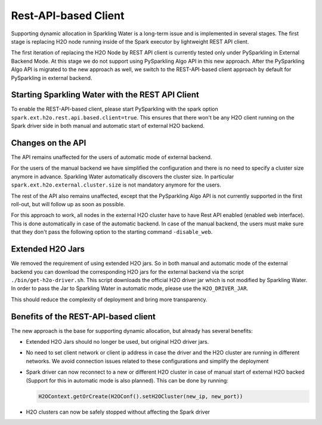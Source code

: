 Rest-API-based Client
---------------------

Supporting dynamic allocation in Sparkling Water is a long-term issue and is implemented in
several stages. The first stage is replacing H2O node running inside of the Spark executor
by lightweight REST API client.

The first iteration of replacing the H2O Node by REST API client is currently tested only
under PySparkling in External Backend Mode. At this stage we do not support using PySparkling
Algo API in this new approach. After the PySparkling Algo API is migrated to the new approach
as well, we switch to the REST-API-based client approach by default for PySparkling in external
backend.

Starting Sparkling Water with the REST API Client
~~~~~~~~~~~~~~~~~~~~~~~~~~~~~~~~~~~~~~~~~~~~~~~~~

To enable the REST-API-based client, please start PySparkling with the spark option ``spark.ext.h2o.rest.api.based.client=true``.
This ensures that there won't be any H2O client running on the Spark driver side in both manual and automatic
start of external H2O backend.

Changes on the API
~~~~~~~~~~~~~~~~~~

The API remains unaffected for the users of automatic mode of external backend.

For the users of the manual backend we have simplified the configuration and there is no need to specify a cluster size anymore in advance.
Sparkling Water automatically discovers the cluster size. In particular ``spark.ext.h2o.external.cluster.size`` is not mandatory
anymore for the users.

The rest of the API also remains unaffected, except that the PySparkling Algo API is not currently supported in the
first roll-out, but will follow up as soon as possible.

For this approach to work, all nodes in the external H2O cluster have to have Rest API enabled (enabled web interface). This
is done automatically in case of the automatic backend. In case of the manual backend, the users must make sure that they
don't pass the following option to the starting command ``-disable_web``.

Extended H2O Jars
~~~~~~~~~~~~~~~~~

We removed the requirement of using extended H2O jars. So in both manual and automatic mode of the external backend you can
download the corresponding H2O jars for the external backend via the script ``./bin/get-h2o-driver.sh``. This script downloads
the official H2O driver jar which is not modified by Sparkling Water. In order to pass the Jar to
Sparkling Water in automatic mode, please use the ``H2O_DRIVER_JAR``.

This should reduce the complexity of deployment and bring more transparency.

Benefits of the REST-API-based client
~~~~~~~~~~~~~~~~~~~~~~~~~~~~~~~~~~~~~

The new approach is the base for supporting dynamic allocation, but already has several benefits:

- Extended H2O Jars should no longer be used, but original H2O driver jars.
- No need to set client network or client ip address in case the driver and the H2O cluster
  are running in different networks. We avoid connection issues related to these configurations and
  simplify the deployment
- Spark driver can now reconnect to a new or different H2O cluster in case of manual start of
  external H2O backed (Support for this in automatic mode is also planned). This can be done by running:

  .. code:: python

    H2OContext.getOrCreate(H2OConf().setH2OCluster(new_ip, new_port))

- H2O clusters can now be safely stopped without affecting the Spark driver
